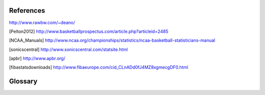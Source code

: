 References
==========

http://www.rawbw.com/~deano/

.. [Pelton2012] http://www.basketballprospectus.com/article.php?articleid=2485


.. [NCAA_Manuals] http://www.ncaa.org/championships/statistics/ncaa-basketball-statisticians-manual

.. [sonicscentral] http://www.sonicscentral.com/statsite.html

.. [apbr] http://www.apbr.org/

.. [fibastatsdownloads] http://www.fibaeurope.com/cid_CLnADd0fJ4MZ8xgmecgDF0.html


Glossary
========
